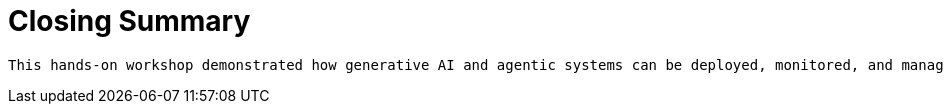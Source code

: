 = Closing Summary

 This hands-on workshop demonstrated how generative AI and agentic systems can be deployed, monitored, and managed within an enterprise OpenShift AI environment. Across four modules, participants explored both the developer and platform perspectives—with a constant focus on how these technologies can drive measurable value.

// CTA
// Additional Resources
// Summary of learning objectives




